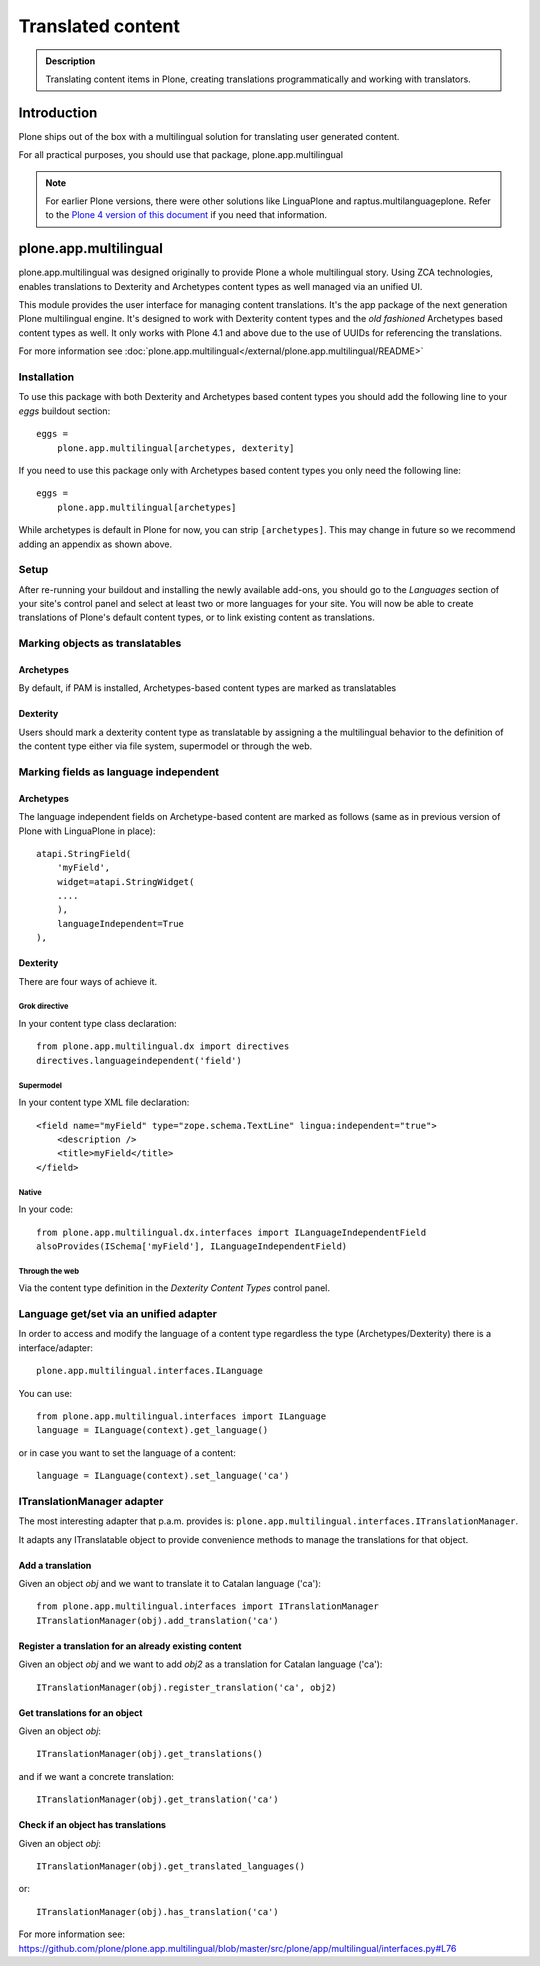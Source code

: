 ==================
Translated content
==================

.. admonition:: Description

    Translating content items in Plone, creating translations
    programmatically and working with translators.


Introduction
============

Plone ships out of the box with a multilingual solution for translating user generated content.

For all practical purposes, you should use that package, plone.app.multilingual

.. note::

    For earlier Plone versions, there were other solutions like LinguaPlone and raptus.multilanguageplone.
    Refer to the `Plone 4 version of this document <https://4.docs.plone.org/develop/plone/i18n/translating_content.html>`_ if you need that information.



plone.app.multilingual
======================

plone.app.multilingual was designed originally to provide Plone a whole
multilingual story. Using ZCA technologies, enables translations to Dexterity
and Archetypes content types as well managed via an unified UI.

This module provides the user interface for managing content translations. It's
the app package of the next generation Plone multilingual engine. It's designed
to work with Dexterity content types and the *old fashioned* Archetypes based
content types as well. It only works with Plone 4.1 and above due to the use of
UUIDs for referencing the translations.

For more information see :doc:`plone.app.multilingual</external/plone.app.multilingual/README>`

Installation
------------

To use this package with both Dexterity and Archetypes based content types you
should add the following line to your *eggs* buildout section::

    eggs =
        plone.app.multilingual[archetypes, dexterity]

If you need to use this package only with Archetypes based content types you
only need the following line::

    eggs =
        plone.app.multilingual[archetypes]

While archetypes is default in Plone for now, you can strip ``[archetypes]``.
This may change in future so we recommend adding an appendix as shown above.

Setup
-----

After re-running your buildout and installing the newly available add-ons, you
should go to the *Languages* section of your site's control panel and select
at least two or more languages for your site. You will now be able to create
translations of Plone's default content types, or to link existing content as
translations.

Marking objects as translatables
--------------------------------

Archetypes
^^^^^^^^^^

By default, if PAM is installed, Archetypes-based content types are marked as
translatables

Dexterity
^^^^^^^^^

Users should mark a dexterity content type as translatable by assigning a the
multilingual behavior to the definition of the content type either via file
system, supermodel or through the web.


Marking fields as language independent
--------------------------------------

Archetypes
^^^^^^^^^^

The language independent fields on Archetype-based content are marked as follows (same as in previous version of Plone with LinguaPlone in place)::

    atapi.StringField(
        'myField',
        widget=atapi.StringWidget(
        ....
        ),
        languageIndependent=True
    ),

Dexterity
^^^^^^^^^

There are four ways of achieve it.

Grok directive
``````````````

In your content type class declaration::

    from plone.app.multilingual.dx import directives
    directives.languageindependent('field')

Supermodel
``````````

In your content type XML file declaration::

    <field name="myField" type="zope.schema.TextLine" lingua:independent="true">
        <description />
        <title>myField</title>
    </field>

Native
``````

In your code::

    from plone.app.multilingual.dx.interfaces import ILanguageIndependentField
    alsoProvides(ISchema['myField'], ILanguageIndependentField)

Through the web
```````````````

Via the content type definition in the *Dexterity Content Types* control panel.

Language get/set via an unified adapter
---------------------------------------

In order to access and modify the language of a content type regardless the
type (Archetypes/Dexterity) there is a interface/adapter::

    plone.app.multilingual.interfaces.ILanguage

You can use::

    from plone.app.multilingual.interfaces import ILanguage
    language = ILanguage(context).get_language()

or in case you want to set the language of a content::

    language = ILanguage(context).set_language('ca')

ITranslationManager adapter
---------------------------

The most interesting adapter that p.a.m. provides is:
``plone.app.multilingual.interfaces.ITranslationManager``.

It adapts any ITranslatable object to provide convenience methods to manage
the translations for that object.

Add a translation
^^^^^^^^^^^^^^^^^

Given an object `obj` and we want to translate it to Catalan language ('ca')::

    from plone.app.multilingual.interfaces import ITranslationManager
    ITranslationManager(obj).add_translation('ca')

Register a translation for an already existing content
^^^^^^^^^^^^^^^^^^^^^^^^^^^^^^^^^^^^^^^^^^^^^^^^^^^^^^

Given an object `obj` and we want to add `obj2` as a translation for Catalan language ('ca')::

    ITranslationManager(obj).register_translation('ca', obj2)

Get translations for an object
^^^^^^^^^^^^^^^^^^^^^^^^^^^^^^

Given an object `obj`::

    ITranslationManager(obj).get_translations()

and if we want a concrete translation::

    ITranslationManager(obj).get_translation('ca')

Check if an object has translations
^^^^^^^^^^^^^^^^^^^^^^^^^^^^^^^^^^^

Given an object `obj`::

    ITranslationManager(obj).get_translated_languages()

or::

    ITranslationManager(obj).has_translation('ca')

For more information see: https://github.com/plone/plone.app.multilingual/blob/master/src/plone/app/multilingual/interfaces.py#L76



